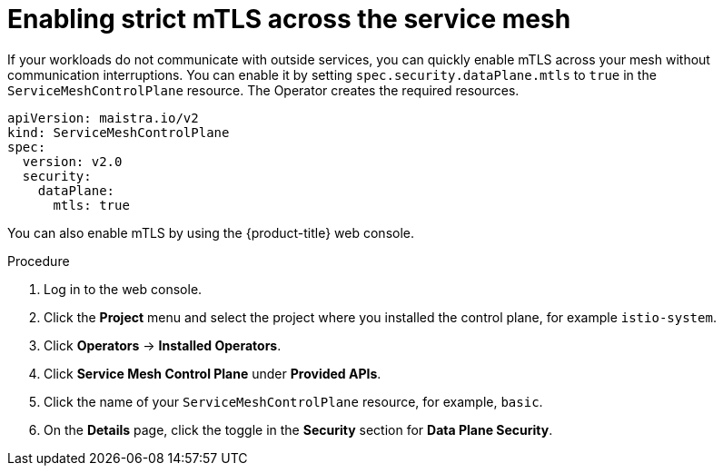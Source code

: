 // Module included in the following assemblies:
//
// * service_mesh/v2x/ossm-config.adoc

[id="ossm-security-enabling-strict-mtls_{context}"]
= Enabling strict mTLS across the service mesh

If your workloads do not communicate with outside services, you can quickly enable mTLS across your mesh without communication interruptions. You can enable it by setting `spec.security.dataPlane.mtls` to `true` in the `ServiceMeshControlPlane` resource. The Operator creates the required resources.

[source,yaml]
----
apiVersion: maistra.io/v2
kind: ServiceMeshControlPlane
spec:
  version: v2.0
  security:
    dataPlane:
      mtls: true
----

You can also enable mTLS by using the {product-title} web console.

.Procedure

. Log in to the web console.

. Click the *Project* menu and select the project where you installed the control plane, for example `istio-system`.

. Click *Operators* -> *Installed Operators*.

. Click *Service Mesh Control Plane* under *Provided APIs*.

. Click the name of your `ServiceMeshControlPlane` resource, for example, `basic`.

. On the *Details* page, click the toggle in the *Security* section for *Data Plane Security*.
